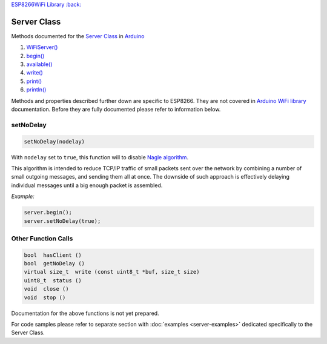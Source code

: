 `ESP8266WiFi Library :back: <readme.md#server>`__

Server Class
------------

Methods documented for the `Server Class <https://www.arduino.cc/en/Reference/WiFiServerConstructor>`__ in `Arduino <https://github.com/arduino/Arduino>`__

1. `WiFiServer() <https://www.arduino.cc/en/Reference/WiFiServer>`__
2. `begin() <https://www.arduino.cc/en/Reference/WiFiServerBegin>`__
3. `available() <https://www.arduino.cc/en/Reference/WiFiServerAvailable>`__
4. `write() <https://www.arduino.cc/en/Reference/WiFiServerWrite>`__
5. `print() <https://www.arduino.cc/en/Reference/WiFiServerPrint>`__
6. `println() <https://www.arduino.cc/en/Reference/WiFiServerPrintln>`__

Methods and properties described further down are specific to ESP8266. They are not covered in `Arduino WiFi library <https://www.arduino.cc/en/Reference/WiFi>`__ documentation. Before they are fully documented please refer to information below.

setNoDelay
~~~~~~~~~~

.. code:: cpp

    setNoDelay(nodelay)

With ``nodelay`` set to ``true``, this function will to disable `Nagle algorithm <https://en.wikipedia.org/wiki/Nagle%27s_algorithm>`__.

This algorithm is intended to reduce TCP/IP traffic of small packets sent over the network by combining a number of small outgoing messages, and sending them all at once. The downside of such approach is effectively delaying individual messages until a big enough packet is assembled.

*Example:*

.. code:: cpp

    server.begin();
    server.setNoDelay(true);

Other Function Calls
~~~~~~~~~~~~~~~~~~~~

.. code:: cpp

    bool  hasClient () 
    bool  getNoDelay () 
    virtual size_t  write (const uint8_t *buf, size_t size) 
    uint8_t  status () 
    void  close () 
    void  stop ()

Documentation for the above functions is not yet prepared.

For code samples please refer to separate section with :doc:`examples <server-examples>` dedicated specifically to the Server Class.
